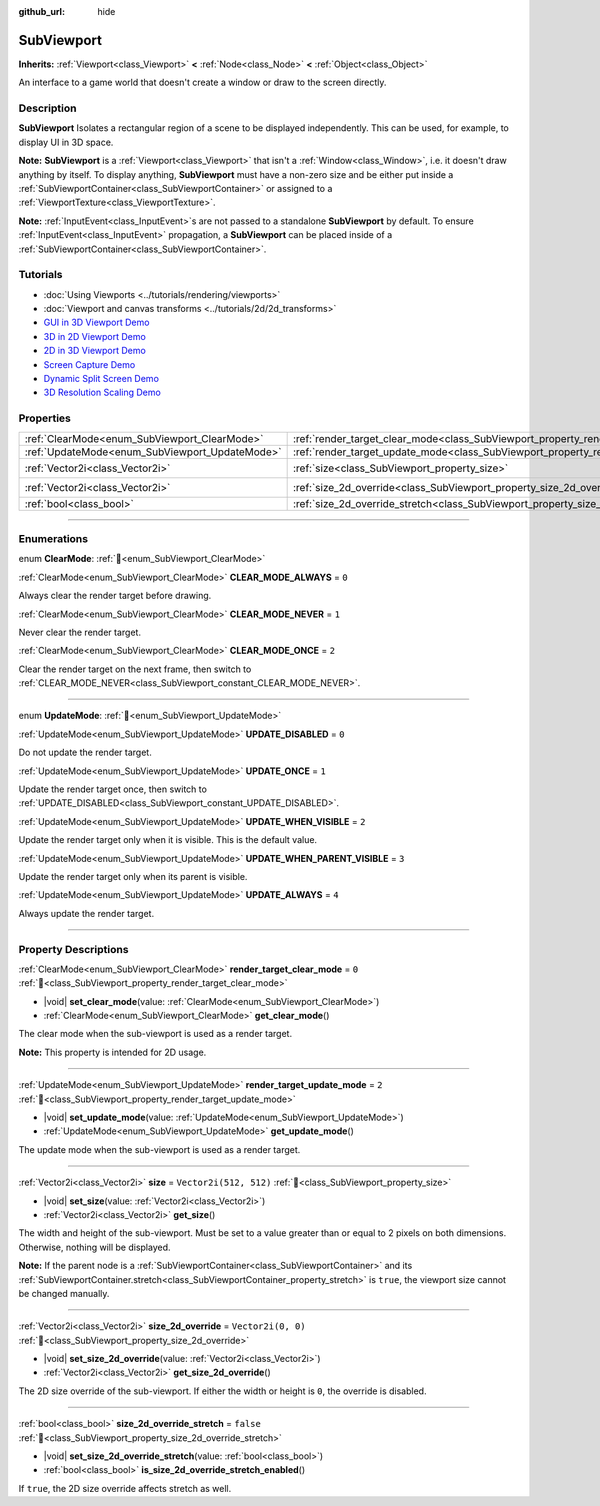 :github_url: hide

.. DO NOT EDIT THIS FILE!!!
.. Generated automatically from Godot engine sources.
.. Generator: https://github.com/blazium-engine/blazium/tree/4.3/doc/tools/make_rst.py.
.. XML source: https://github.com/blazium-engine/blazium/tree/4.3/doc/classes/SubViewport.xml.

.. _class_SubViewport:

SubViewport
===========

**Inherits:** :ref:`Viewport<class_Viewport>` **<** :ref:`Node<class_Node>` **<** :ref:`Object<class_Object>`

An interface to a game world that doesn't create a window or draw to the screen directly.

.. rst-class:: classref-introduction-group

Description
-----------

**SubViewport** Isolates a rectangular region of a scene to be displayed independently. This can be used, for example, to display UI in 3D space.

\ **Note:** **SubViewport** is a :ref:`Viewport<class_Viewport>` that isn't a :ref:`Window<class_Window>`, i.e. it doesn't draw anything by itself. To display anything, **SubViewport** must have a non-zero size and be either put inside a :ref:`SubViewportContainer<class_SubViewportContainer>` or assigned to a :ref:`ViewportTexture<class_ViewportTexture>`.

\ **Note:** :ref:`InputEvent<class_InputEvent>`\ s are not passed to a standalone **SubViewport** by default. To ensure :ref:`InputEvent<class_InputEvent>` propagation, a **SubViewport** can be placed inside of a :ref:`SubViewportContainer<class_SubViewportContainer>`.

.. rst-class:: classref-introduction-group

Tutorials
---------

- :doc:`Using Viewports <../tutorials/rendering/viewports>`

- :doc:`Viewport and canvas transforms <../tutorials/2d/2d_transforms>`

- `GUI in 3D Viewport Demo <https://godotengine.org/asset-library/asset/2807>`__

- `3D in 2D Viewport Demo <https://godotengine.org/asset-library/asset/2804>`__

- `2D in 3D Viewport Demo <https://godotengine.org/asset-library/asset/2803>`__

- `Screen Capture Demo <https://godotengine.org/asset-library/asset/2808>`__

- `Dynamic Split Screen Demo <https://godotengine.org/asset-library/asset/2806>`__

- `3D Resolution Scaling Demo <https://godotengine.org/asset-library/asset/2805>`__

.. rst-class:: classref-reftable-group

Properties
----------

.. table::
   :widths: auto

   +------------------------------------------------+----------------------------------------------------------------------------------------+------------------------+
   | :ref:`ClearMode<enum_SubViewport_ClearMode>`   | :ref:`render_target_clear_mode<class_SubViewport_property_render_target_clear_mode>`   | ``0``                  |
   +------------------------------------------------+----------------------------------------------------------------------------------------+------------------------+
   | :ref:`UpdateMode<enum_SubViewport_UpdateMode>` | :ref:`render_target_update_mode<class_SubViewport_property_render_target_update_mode>` | ``2``                  |
   +------------------------------------------------+----------------------------------------------------------------------------------------+------------------------+
   | :ref:`Vector2i<class_Vector2i>`                | :ref:`size<class_SubViewport_property_size>`                                           | ``Vector2i(512, 512)`` |
   +------------------------------------------------+----------------------------------------------------------------------------------------+------------------------+
   | :ref:`Vector2i<class_Vector2i>`                | :ref:`size_2d_override<class_SubViewport_property_size_2d_override>`                   | ``Vector2i(0, 0)``     |
   +------------------------------------------------+----------------------------------------------------------------------------------------+------------------------+
   | :ref:`bool<class_bool>`                        | :ref:`size_2d_override_stretch<class_SubViewport_property_size_2d_override_stretch>`   | ``false``              |
   +------------------------------------------------+----------------------------------------------------------------------------------------+------------------------+

.. rst-class:: classref-section-separator

----

.. rst-class:: classref-descriptions-group

Enumerations
------------

.. _enum_SubViewport_ClearMode:

.. rst-class:: classref-enumeration

enum **ClearMode**: :ref:`🔗<enum_SubViewport_ClearMode>`

.. _class_SubViewport_constant_CLEAR_MODE_ALWAYS:

.. rst-class:: classref-enumeration-constant

:ref:`ClearMode<enum_SubViewport_ClearMode>` **CLEAR_MODE_ALWAYS** = ``0``

Always clear the render target before drawing.

.. _class_SubViewport_constant_CLEAR_MODE_NEVER:

.. rst-class:: classref-enumeration-constant

:ref:`ClearMode<enum_SubViewport_ClearMode>` **CLEAR_MODE_NEVER** = ``1``

Never clear the render target.

.. _class_SubViewport_constant_CLEAR_MODE_ONCE:

.. rst-class:: classref-enumeration-constant

:ref:`ClearMode<enum_SubViewport_ClearMode>` **CLEAR_MODE_ONCE** = ``2``

Clear the render target on the next frame, then switch to :ref:`CLEAR_MODE_NEVER<class_SubViewport_constant_CLEAR_MODE_NEVER>`.

.. rst-class:: classref-item-separator

----

.. _enum_SubViewport_UpdateMode:

.. rst-class:: classref-enumeration

enum **UpdateMode**: :ref:`🔗<enum_SubViewport_UpdateMode>`

.. _class_SubViewport_constant_UPDATE_DISABLED:

.. rst-class:: classref-enumeration-constant

:ref:`UpdateMode<enum_SubViewport_UpdateMode>` **UPDATE_DISABLED** = ``0``

Do not update the render target.

.. _class_SubViewport_constant_UPDATE_ONCE:

.. rst-class:: classref-enumeration-constant

:ref:`UpdateMode<enum_SubViewport_UpdateMode>` **UPDATE_ONCE** = ``1``

Update the render target once, then switch to :ref:`UPDATE_DISABLED<class_SubViewport_constant_UPDATE_DISABLED>`.

.. _class_SubViewport_constant_UPDATE_WHEN_VISIBLE:

.. rst-class:: classref-enumeration-constant

:ref:`UpdateMode<enum_SubViewport_UpdateMode>` **UPDATE_WHEN_VISIBLE** = ``2``

Update the render target only when it is visible. This is the default value.

.. _class_SubViewport_constant_UPDATE_WHEN_PARENT_VISIBLE:

.. rst-class:: classref-enumeration-constant

:ref:`UpdateMode<enum_SubViewport_UpdateMode>` **UPDATE_WHEN_PARENT_VISIBLE** = ``3``

Update the render target only when its parent is visible.

.. _class_SubViewport_constant_UPDATE_ALWAYS:

.. rst-class:: classref-enumeration-constant

:ref:`UpdateMode<enum_SubViewport_UpdateMode>` **UPDATE_ALWAYS** = ``4``

Always update the render target.

.. rst-class:: classref-section-separator

----

.. rst-class:: classref-descriptions-group

Property Descriptions
---------------------

.. _class_SubViewport_property_render_target_clear_mode:

.. rst-class:: classref-property

:ref:`ClearMode<enum_SubViewport_ClearMode>` **render_target_clear_mode** = ``0`` :ref:`🔗<class_SubViewport_property_render_target_clear_mode>`

.. rst-class:: classref-property-setget

- |void| **set_clear_mode**\ (\ value\: :ref:`ClearMode<enum_SubViewport_ClearMode>`\ )
- :ref:`ClearMode<enum_SubViewport_ClearMode>` **get_clear_mode**\ (\ )

The clear mode when the sub-viewport is used as a render target.

\ **Note:** This property is intended for 2D usage.

.. rst-class:: classref-item-separator

----

.. _class_SubViewport_property_render_target_update_mode:

.. rst-class:: classref-property

:ref:`UpdateMode<enum_SubViewport_UpdateMode>` **render_target_update_mode** = ``2`` :ref:`🔗<class_SubViewport_property_render_target_update_mode>`

.. rst-class:: classref-property-setget

- |void| **set_update_mode**\ (\ value\: :ref:`UpdateMode<enum_SubViewport_UpdateMode>`\ )
- :ref:`UpdateMode<enum_SubViewport_UpdateMode>` **get_update_mode**\ (\ )

The update mode when the sub-viewport is used as a render target.

.. rst-class:: classref-item-separator

----

.. _class_SubViewport_property_size:

.. rst-class:: classref-property

:ref:`Vector2i<class_Vector2i>` **size** = ``Vector2i(512, 512)`` :ref:`🔗<class_SubViewport_property_size>`

.. rst-class:: classref-property-setget

- |void| **set_size**\ (\ value\: :ref:`Vector2i<class_Vector2i>`\ )
- :ref:`Vector2i<class_Vector2i>` **get_size**\ (\ )

The width and height of the sub-viewport. Must be set to a value greater than or equal to 2 pixels on both dimensions. Otherwise, nothing will be displayed.

\ **Note:** If the parent node is a :ref:`SubViewportContainer<class_SubViewportContainer>` and its :ref:`SubViewportContainer.stretch<class_SubViewportContainer_property_stretch>` is ``true``, the viewport size cannot be changed manually.

.. rst-class:: classref-item-separator

----

.. _class_SubViewport_property_size_2d_override:

.. rst-class:: classref-property

:ref:`Vector2i<class_Vector2i>` **size_2d_override** = ``Vector2i(0, 0)`` :ref:`🔗<class_SubViewport_property_size_2d_override>`

.. rst-class:: classref-property-setget

- |void| **set_size_2d_override**\ (\ value\: :ref:`Vector2i<class_Vector2i>`\ )
- :ref:`Vector2i<class_Vector2i>` **get_size_2d_override**\ (\ )

The 2D size override of the sub-viewport. If either the width or height is ``0``, the override is disabled.

.. rst-class:: classref-item-separator

----

.. _class_SubViewport_property_size_2d_override_stretch:

.. rst-class:: classref-property

:ref:`bool<class_bool>` **size_2d_override_stretch** = ``false`` :ref:`🔗<class_SubViewport_property_size_2d_override_stretch>`

.. rst-class:: classref-property-setget

- |void| **set_size_2d_override_stretch**\ (\ value\: :ref:`bool<class_bool>`\ )
- :ref:`bool<class_bool>` **is_size_2d_override_stretch_enabled**\ (\ )

If ``true``, the 2D size override affects stretch as well.

.. |virtual| replace:: :abbr:`virtual (This method should typically be overridden by the user to have any effect.)`
.. |const| replace:: :abbr:`const (This method has no side effects. It doesn't modify any of the instance's member variables.)`
.. |vararg| replace:: :abbr:`vararg (This method accepts any number of arguments after the ones described here.)`
.. |constructor| replace:: :abbr:`constructor (This method is used to construct a type.)`
.. |static| replace:: :abbr:`static (This method doesn't need an instance to be called, so it can be called directly using the class name.)`
.. |operator| replace:: :abbr:`operator (This method describes a valid operator to use with this type as left-hand operand.)`
.. |bitfield| replace:: :abbr:`BitField (This value is an integer composed as a bitmask of the following flags.)`
.. |void| replace:: :abbr:`void (No return value.)`
